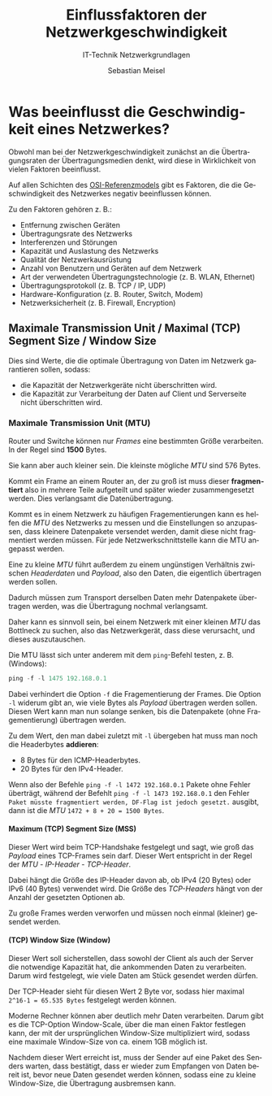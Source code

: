 :LaTeX_PROPERTIES:
#+LANGUAGE:              de
#+OPTIONS:     		 d:nil todo:nil pri:nil tags:nil
#+OPTIONS:	         H:4
#+LaTeX_CLASS: 	         orgstandard
#+LaTeX_CMD:             xelatex
:END:
:REVEAL_PROPERTIES:
#+REVEAL_ROOT: https://cdn.jsdelivr.net/npm/reveal.js
#+REVEAL_REVEAL_JS_VERSION: 4
#+REVEAL_THEME: league
#+REVEAL_EXTRA_CSS: ./mystyle.css
#+REVEAL_HLEVEL: 2
#+OPTIONS: timestamp:nil toc:nil num:nil
:END:

#+TITLE: Einflussfaktoren der Netzwerkgeschwindigkeit
#+SUBTITLE: IT-Technik Netzwerkgrundlagen
#+AUTHOR: Sebastian Meisel

* Was beeinflusst die Geschwindigkeit eines Netzwerkes?

Obwohl man bei der Netzwerkgeschwindigkeit zunächst an die Übertragungsraten der Übertragungsmedien denkt, wird diese in Wirklichkeit von vielen Faktoren beeinflusst.

Auf allen Schichten des [[fig:osi][OSI-Referenzmodels]] gibt es Faktoren, die die Geschwindigkeit des Netzwerkes negativ beeinflussen können.

#+REVEAL: split
#+CAPTION: Negativ Faktoren auf den Schichten des OSI-Modells
#+NAME: fig:osi
#+ATTR_HTML: :width 100%
#+ATTR_LATEX: :width .65\linewidth
#+ATTR_ORG: :width 700
[[file:Bilder/Netzwerkprobleme.png]]

#+REVEAL: split

Zu den Faktoren gehören z. B.:
 - Entfernung zwischen Geräten
 - Übertragungsrate des Netzwerks
 - Interferenzen und Störungen
 - Kapazität und Auslastung des Netzwerks
 - Qualität der Netzwerkausrüstung
 - Anzahl von Benutzern und Geräten auf dem Netzwerk
 - Art der verwendeten Übertragungstechnologie (z. B. WLAN, Ethernet)
 - Übertragungsprotokoll (z. B. TCP / IP, UDP)
 - Hardware-Konfiguration (z. B. Router, Switch, Modem)
 - Netzwerksicherheit (z. B. Firewall, Encryption)

**  Maximale Transmission Unit / Maximal (TCP) Segment Size / Window Size 

 Dies sind Werte, die die optimale Übertragung von Daten im Netzwerk garantieren sollen, sodass:

 - die Kapazität der Netzwerkgeräte nicht überschritten wird.
 - die Kapazität zur Verarbeitung der Daten auf Client und Serverseite nicht überschritten wird.

*** Maximale Transmission Unit (MTU)

 Router und Switche können nur /Frames/ eine bestimmten Größe verarbeiten. In der Regel sind *1500* Bytes. 

#+BEGIN_NOTES
Sie kann aber auch kleiner sein. Die kleinste mögliche /MTU/ sind 576 Bytes.
#+END_NOTES

 Kommt ein Frame an einem Router an, der zu groß ist muss dieser *fragmentiert* also in mehrere Teile aufgeteilt und später wieder zusammengesetzt werden. Dies verlangsamt die Datenübertragung. 

#+BEGIN_NOTES
Kommt es in einem Netzwerk zu häufigen Fragementierungen kann es helfen die /MTU/ des Netzwerks zu messen und die Einstellungen so anzupassen, dass kleinere Datenpakete versendet werden, damit diese nicht fragmentiert werden müssen. Für jede Netzwerkschnittstelle kann die MTU angepasst werden.
#+END_NOTES

Eine zu kleine /MTU/ führt außerdem zu einem ungünstigen Verhältnis zwischen /Headerdaten/ und /Payload/, also den Daten, die eigentlich übertragen werden sollen. 

#+BEGIN_NOTES
Dadurch müssen zum Transport derselben Daten mehr Datenpakete übertragen werden, was die Übertragung nochmal verlangsamt. 

Daher kann es sinnvoll sein, bei einem Netzwerk mit einer kleinen /MTU/ das Bottlneck zu suchen, also das Netzwerkgerät, dass diese verursacht, und dieses auszutauschen.

Die MTU lässt sich unter anderem mit dem ~ping~-Befehl testen, z. B. (Windows):

#+BEGIN_SRC powershell
  ping -f -l 1475 192.168.0.1
#+END_SRC

Dabei verhindert die Option ~-f~ die Fragementierung der Frames. Die Option ~-l~ widerum gibt an, wie viele Bytes als /Payload/ übertragen werden sollen. Diesen Wert kann man nun solange senken, bis die Datenpakete (ohne Fragementierung) übertragen werden. 

Zu dem Wert, den man dabei zuletzt mit ~-l~ übergeben hat muss man noch die Headerbytes *addieren*:
  - 8 Bytes für den ICMP-Headerbytes.
  - 20 Bytes für den IPv4-Header.

Wenn also der Befehle ~ping -f -l 1472 192.168.0.1~ Pakete ohne Fehler überträgt, während der Befehlt ~ping -f -l 1473 192.168.0.1~ den Fehler ~Paket müsste fragmentiert werden, DF-Flag ist jedoch gesetzt.~ ausgibt, dann ist die /MTU/ ~1472 + 8 + 20 = 1500 Bytes~.
 
#+END_NOTES

**** Maximum (TCP) Segment Size (MSS)

Dieser Wert wird beim TCP-Handshake festgelegt und sagt, wie groß das /Payload/ eines TCP-Frames sein darf. Dieser Wert entspricht in der Regel der /MTU/ - /IP-Header/ - /TCP-Header/. 

#+BEGIN_NOTES
Dabei hängt die Größe des IP-Header davon ab, ob IPv4 (20 Bytes) oder IPv6 (40 Bytes) verwendet wird. Die Größe des /TCP-Headers/ hängt von der Anzahl der gesetzten Optionen ab.
#+END_NOTES

Zu große Frames werden verworfen und müssen noch einmal (kleiner) gesendet werden.

**** (TCP) Window Size (Window)

Dieser Wert soll sicherstellen, dass sowohl der Client als auch der Server die notwendige Kapazität hat, die ankommenden Daten zu verarbeiten. Darum wird festgelegt, wie viele Daten am Stück gesendet werden dürfen.

Der TCP-Header sieht für diesen Wert 2 Byte vor, sodass hier maximal ~2^16-1 = 65.535 Bytes~ festgelegt werden können. 

#+BEGIN_NOTES
Moderne Rechner können aber deutlich mehr Daten verarbeiten. Darum gibt es die TCP-Option Window-Scale, über die man einen Faktor festlegen kann, der mit der ursprünglichen Window-Size multipliziert wird, sodass eine maximale Window-Size von ca. einem 1GB möglich ist.

Nachdem dieser Wert erreicht ist, muss der Sender auf eine Paket des Senders warten, dass bestätigt, dass er wieder zum Empfangen von Daten bereit ist, bevor neue Daten gesendet werden können, sodass eine zu kleine Window-Size, die Übertragung ausbremsen kann.  
#+END_NOTES
